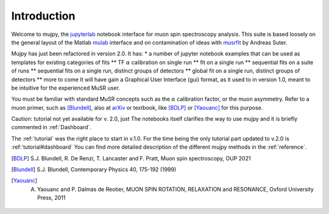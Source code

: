.. _intro:

Introduction
============
Welcome to mujpy, the `jupyterlab <https://jupyterlab.readthedocs.io/en/stable/getting_started/installation.html>`_  notebook interface for muon spin spectroscopy analysis. 
This suite is based loosely on the general layout of the Matlab `mulab <http://www.fis.unipr.it/~derenzi/dispense/pmwiki.php?n=MuSR.Mulab>`_ interface and on contamination of ideas with `musrfit <http://lmu.web.psi.ch/musrfit/technical/main.html>`_ by Andreas Suter.  


Mujpy has just been refactored in version 2.0. It has:
* a number of jupyter notebook examples that can be used as templates for existing categories of fits
** TF :math:`\alpha` calibration on single run
** fit on a single run
** sequential fits on a suite of runs
** sequential fits on a single run, distinct groups of detectors
** global fit on a single run, distinct groups of detectors
** more to come
It will have gain a Graphical User Interface (gui) format, as it used to in version 1.0, meant to be intuitive for the experienced MuSR user. 

.. image:: setup.png

You must be familiar with standard MuSR concepts such as the :math:`\alpha` calibration factor, or the muon asymmetry. Refer to a muon primer, such as [Blundell]_, also at `arXiv <https://arxiv.org/abs/cond-mat/0207699>`_ or textbook, like [BDLP]_ or [Yaouanc]_ for this purpose.

Caution: tutorial not yet available for v. 2.0, just The notebooks itself clarifies the way to use mujpy and it is briefly commented in :ref:`Dashboard`. 
 
The :ref:`tutorial` was the right place to start in v.1.0. 
For the time being the only tutorial part updated to v.2.0 is :ref:`tutorial#dashboard`
You can find more detailed description of the different mujpy methods in the :ref:`reference`. 

.. [BDLP] S.J. Blundell, R. De Renzi, T. Lancaster and F. Pratt, Muon spin spectroscopy, OUP 2021
.. [Blundell] S.J. Blundell, Contemporary Physics 40, 175-192 (1999)
.. [Yaouanc] A. Yaouanc and P. Dalmas de Reotier, MUON SPIN ROTATION, RELAXATION and RESONANCE, Oxford University Press, 2011


